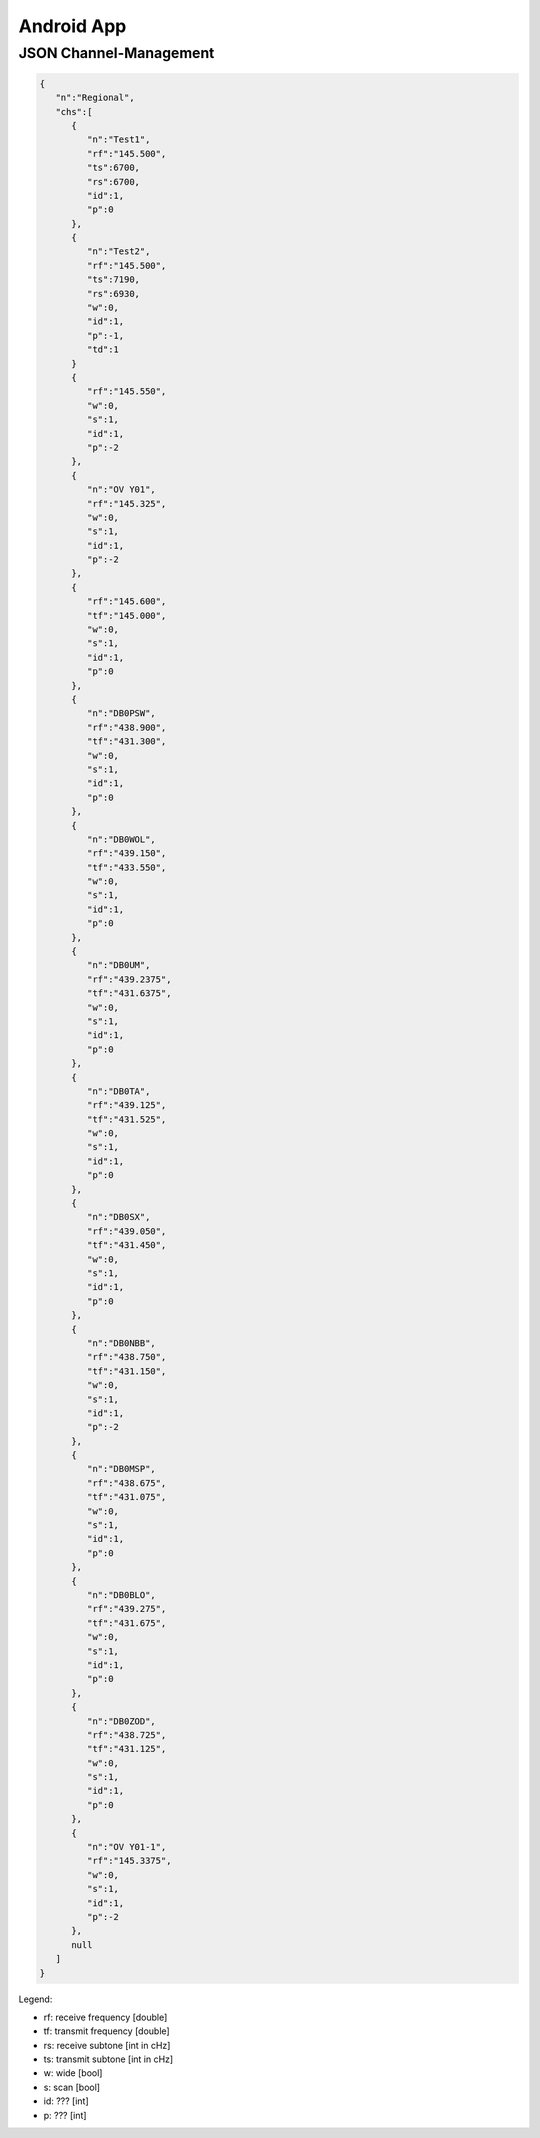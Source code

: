 Android App
===========


JSON Channel-Management
--------------------

.. code-block:: JSON

  {
     "n":"Regional",
     "chs":[
        {
           "n":"Test1",
           "rf":"145.500",
           "ts":6700,
           "rs":6700,
           "id":1,
           "p":0
        },
        {
           "n":"Test2",
           "rf":"145.500",  
           "ts":7190,
           "rs":6930,
           "w":0,
           "id":1,
           "p":-1,
           "td":1
        }
        {
           "rf":"145.550",
           "w":0,
           "s":1,
           "id":1,
           "p":-2
        },
        {
           "n":"OV Y01",
           "rf":"145.325",
           "w":0,
           "s":1,
           "id":1,
           "p":-2
        },
        {
           "rf":"145.600",
           "tf":"145.000",
           "w":0,
           "s":1,
           "id":1,
           "p":0
        },
        {
           "n":"DB0PSW",
           "rf":"438.900",
           "tf":"431.300",
           "w":0,
           "s":1,
           "id":1,
           "p":0
        },
        {
           "n":"DB0WOL",
           "rf":"439.150",
           "tf":"433.550",
           "w":0,
           "s":1,
           "id":1,
           "p":0
        },
        {
           "n":"DB0UM",
           "rf":"439.2375",
           "tf":"431.6375",
           "w":0,
           "s":1,
           "id":1,
           "p":0
        },
        {
           "n":"DB0TA",
           "rf":"439.125",
           "tf":"431.525",
           "w":0,
           "s":1,
           "id":1,
           "p":0
        },
        {
           "n":"DB0SX",
           "rf":"439.050",
           "tf":"431.450",
           "w":0,
           "s":1,
           "id":1,
           "p":0
        },
        {
           "n":"DB0NBB",
           "rf":"438.750",
           "tf":"431.150",
           "w":0,
           "s":1,
           "id":1,
           "p":-2
        },
        {
           "n":"DB0MSP",
           "rf":"438.675",
           "tf":"431.075",
           "w":0,
           "s":1,
           "id":1,
           "p":0
        },
        {
           "n":"DB0BLO",
           "rf":"439.275",
           "tf":"431.675",
           "w":0,
           "s":1,
           "id":1,
           "p":0
        },
        {
           "n":"DB0ZOD",
           "rf":"438.725",
           "tf":"431.125",
           "w":0,
           "s":1,
           "id":1,
           "p":0
        },
        {
           "n":"OV Y01-1",
           "rf":"145.3375",
           "w":0,
           "s":1,
           "id":1,
           "p":-2
        },
        null
     ]
  }



Legend:
  
* rf: receive frequency  [double]
* tf: transmit frequency [double]
* rs: receive subtone [int in cHz]
* ts: transmit subtone [int in cHz]
* w:  wide [bool]
* s: scan [bool]
* id: ??? [int]
* p: ??? [int] 

